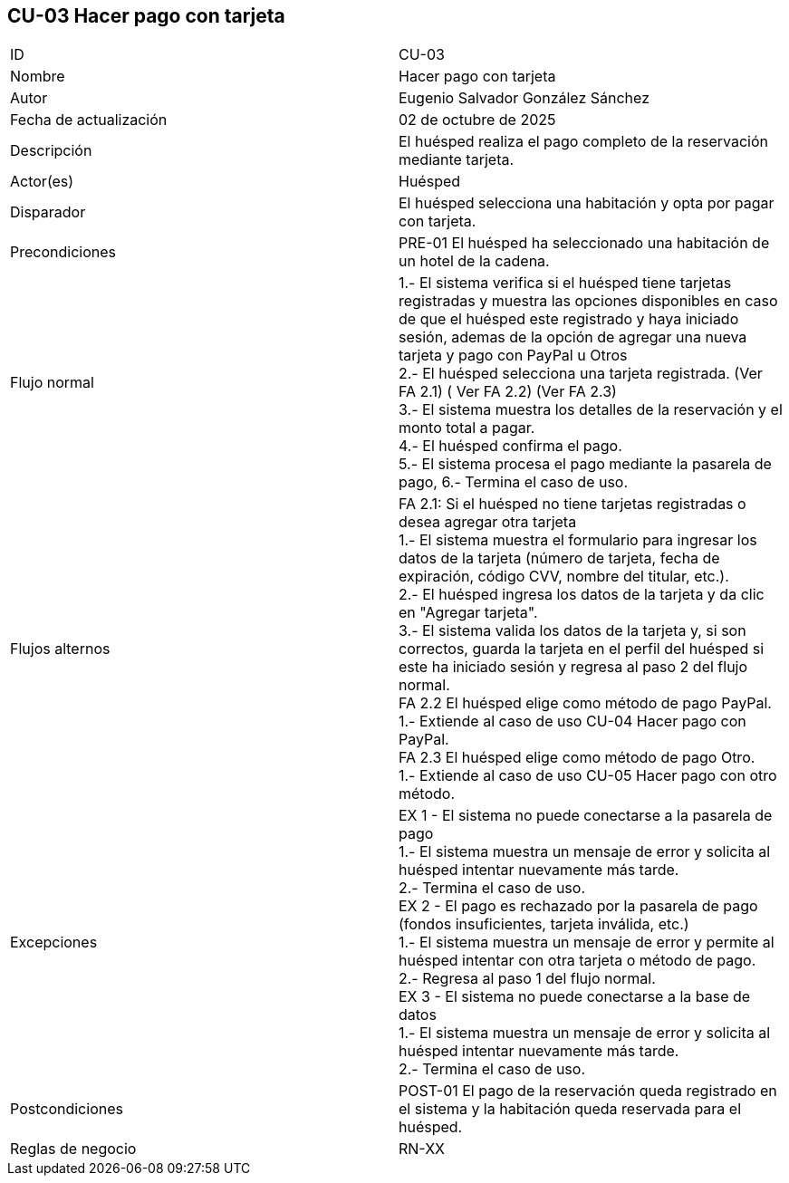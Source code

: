 == CU-03 Hacer pago con tarjeta

|===
| ID | CU-03
| Nombre | Hacer pago con tarjeta
| Autor | Eugenio Salvador González Sánchez
| Fecha de actualización | 02 de octubre de 2025
| Descripción | El huésped realiza el pago completo de la reservación mediante tarjeta.
| Actor(es) | Huésped
| Disparador | El huésped selecciona una habitación y opta por pagar con tarjeta.
| Precondiciones | PRE-01 El huésped ha seleccionado una habitación de un hotel de la cadena.
| Flujo normal |
1.- El sistema verifica si el huésped tiene tarjetas registradas y muestra las opciones disponibles en caso de que el huésped este registrado y haya iniciado sesión, ademas de la opción de agregar una nueva tarjeta y pago con PayPal u Otros +
2.- El huésped selecciona una tarjeta registrada. (Ver FA 2.1) ( Ver FA 2.2) (Ver FA 2.3) +
3.- El sistema muestra los detalles de la reservación y el monto total a pagar. +
4.- El huésped confirma el pago. +
5.- El sistema procesa el pago mediante la pasarela de pago,
// reserva la habitación en el sistema, genera un recibo de pago y envía una confirmación de pago al huésped por correo electrónico. (Ver EX 1) (Ver EX 2) (Ver EX 3) +
6.- Termina el caso de uso.
| Flujos alternos |
FA 2.1: Si el huésped no tiene tarjetas registradas o desea agregar otra tarjeta +
1.- El sistema muestra el formulario para ingresar los datos de la tarjeta (número de tarjeta, fecha de expiración, código CVV, nombre del titular, etc.). +
2.- El huésped ingresa los datos de la tarjeta y da clic en "Agregar tarjeta". +
3.- El sistema valida los datos de la tarjeta y, si son correctos, guarda la tarjeta en el perfil del huésped si este ha iniciado sesión y regresa al paso 2 del flujo normal. +
FA 2.2 El huésped elige como método de pago PayPal. +
1.- Extiende al caso de uso CU-04 Hacer pago con PayPal. +
FA 2.3 El huésped elige como método de pago Otro. +
1.- Extiende al caso de uso CU-05 Hacer pago con otro método. +
| Excepciones |
EX 1 - El sistema no puede conectarse a la pasarela de pago +
1.- El sistema muestra un mensaje de error y solicita al huésped intentar nuevamente más tarde. +
2.- Termina el caso de uso. +
EX 2 - El pago es rechazado por la pasarela de pago (fondos insuficientes, tarjeta inválida, etc.) +
1.- El sistema muestra un mensaje de error y permite al huésped intentar con otra tarjeta o método de pago. +
2.- Regresa al paso 1 del flujo normal. +
EX 3 - El sistema no puede conectarse a la base de datos +
1.- El sistema muestra un mensaje de error y solicita al huésped intentar nuevamente más tarde. +
2.- Termina el caso de uso.
| Postcondiciones | POST-01 El pago de la reservación queda registrado en el sistema y la habitación queda reservada para el huésped.
| Reglas de negocio | RN-XX
|===
